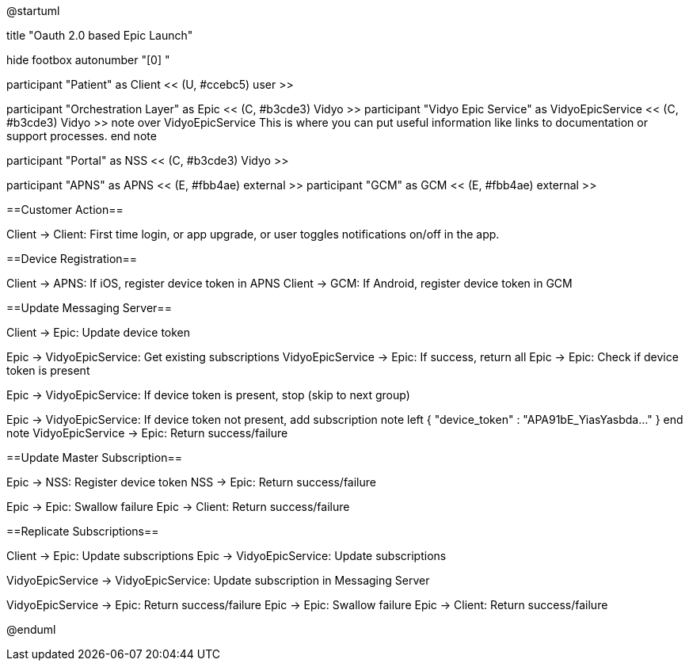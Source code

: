 @startuml

title "Oauth 2.0 based Epic Launch"

hide footbox
autonumber "[0] "

participant "Patient" as Client << (U, #ccebc5) user >>

participant "Orchestration Layer" as Epic << (C, #b3cde3) Vidyo >>
participant "Vidyo Epic Service" as VidyoEpicService << (C, #b3cde3) Vidyo >>
note over VidyoEpicService
This is where you can put useful information like links to documentation or support processes.
end note

participant "Portal" as NSS << (C, #b3cde3) Vidyo >>

participant "APNS" as APNS << (E, #fbb4ae) external >>
participant "GCM" as GCM << (E, #fbb4ae) external >>

==Customer Action==

Client -> Client: First time login, or app upgrade, or user toggles notifications on/off in the app.

==Device Registration==

Client -> APNS: If iOS, register device token in APNS
Client -> GCM: If Android, register device token in GCM

==Update Messaging Server==

Client -> Epic: Update device token

Epic -> VidyoEpicService: Get existing subscriptions
VidyoEpicService -> Epic: If success, return all
Epic -> Epic: Check if device token is present

Epic -> VidyoEpicService: If device token is present, stop (skip to next group)

Epic -> VidyoEpicService: If device token not present, add subscription
note left
{ "device_token" : "APA91bE_YiasYasbda..." }
end note
VidyoEpicService -> Epic: Return success/failure

==Update Master Subscription==

Epic -> NSS: Register device token
NSS -> Epic: Return success/failure

Epic -> Epic: Swallow failure 
Epic -> Client: Return success/failure

==Replicate Subscriptions==

Client -> Epic: Update subscriptions 
Epic -> VidyoEpicService: Update subscriptions

VidyoEpicService -> VidyoEpicService: Update subscription in Messaging Server

VidyoEpicService -> Epic: Return success/failure
Epic -> Epic: Swallow failure
Epic -> Client: Return success/failure

@enduml

